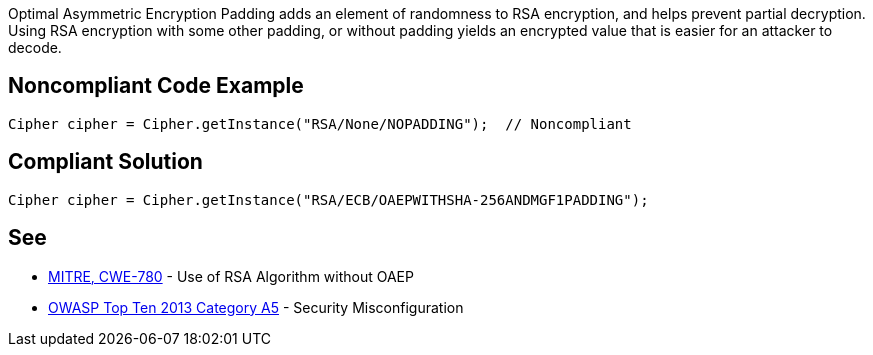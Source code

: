 Optimal Asymmetric Encryption Padding adds an element of randomness to RSA encryption, and helps prevent partial decryption. Using RSA encryption with some other padding, or without padding yields an encrypted value that is easier for an attacker to decode.


== Noncompliant Code Example

----
Cipher cipher = Cipher.getInstance("RSA/None/NOPADDING");  // Noncompliant
----


== Compliant Solution

----
Cipher cipher = Cipher.getInstance("RSA/ECB/OAEPWITHSHA-256ANDMGF1PADDING");
----


== See

* https://cwe.mitre.org/data/definitions/780.html[MITRE, CWE-780] - Use of RSA Algorithm without OAEP
* https://www.owasp.org/index.php/Top_10_2013-A5-Security_Misconfiguration[OWASP Top Ten 2013 Category A5] - Security Misconfiguration

